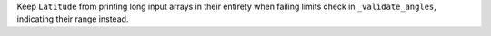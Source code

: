 Keep ``Latitude`` from printing long input arrays in their entirety when failing
limits check in ``_validate_angles``, indicating their range instead.
